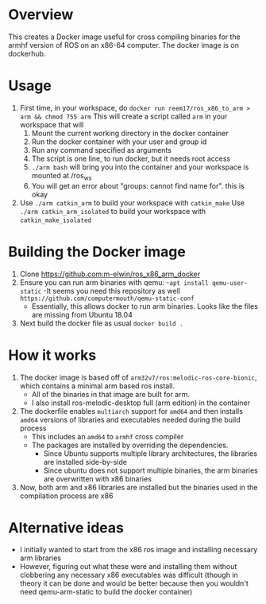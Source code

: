 * Overview
This creates a Docker image useful for cross compiling binaries for
the armhf version of ROS on an x86-64 computer.  The docker image
is on dockerhub. 

* Usage
1. First time, in your workspace, do
   =docker run reem17/ros_x86_to_arm > arm && chmod 755 arm=
   This will create a script called =arm= in your workspace that will
   1. Mount the current working directory in the docker container
   2. Run the docker container with your user and group id
   3. Run any command specified as arguments
   4. The script is one line, to run docker, but it needs root access
   5. =./arm bash= will bring you into the container and your workspace is mounted at /ros_ws
   6. You will get an error about "groups: cannot find name for". this is okay
2. Use =./arm catkin_arm= to build your workspace with =catkin_make=
   Use =./arm catkin_arm_isolated= to build your workspace with =catkin_make_isolated=

* Building the Docker image
1. Clone https://github.com:m-elwin/ros_x86_arm_docker
2. Ensure you can run arm binaries with qemu:
   -=apt install qemu-user-static=
   -It seems you need this repository as well =https://github.com/computermouth/qemu-static-conf=
   - Essentially, this allows docker to run arm binaries. Looks like the files are
     missing from Ubuntu 18.04
4. Next build the docker file as usual
   =docker build .=

* How it works
1. The docker image is based off of =arm32v7/ros:melodic-ros-core-bionic=,
   which contains a minimal arm based ros install. 
   - All of the binaries in that image are built for arm.
   - I also install ros-melodic-desktop full (arm edition) in the container
2. The dockerfile enables =multiarch= support for =amd64=
   and then installs =amd64= versions of libraries and executables
   needed during the build process
   - This includes an =amd64= to =armhf= cross compiler
   - The packages are installed by overriding the dependencies.
     - Since Ubuntu supports multiple library architectures, the 
       libraries are installed side-by-side
     - Since ubuntu does not support multiple binaries,
       the arm binaries are overwritten with x86 binaries
3. Now, both arm and x86 libraries are installed but the
   binaries used in the compilation process are x86
 
* Alternative ideas  
- I initially wanted to start from  the x86 ros image and installing necessary arm libraries
- However, figuring out what these were and installing them without clobbering any necessary
  x86 executables was difficult (though in theory it can be done and would be better
  because then you wouldn't need qemu-arm-static to build the docker container)
  


